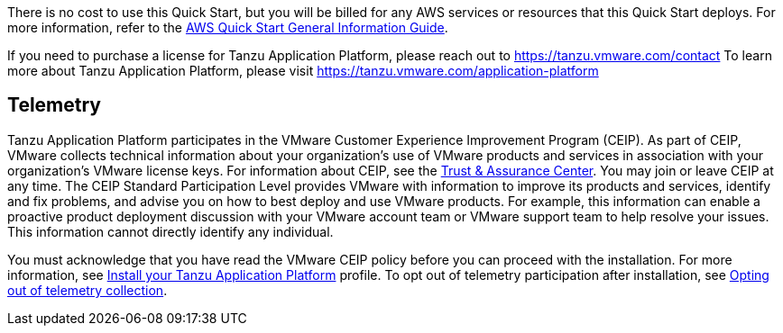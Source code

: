 // Include details about any licenses and how to sign up. Provide links as appropriate.

There is no cost to use this Quick Start, but you will be billed for any AWS services or resources that this Quick Start deploys. For more information, refer to the https://fwd.aws/rA69w?[AWS Quick Start General Information Guide^].

If you need to purchase a license for Tanzu Application Platform, please reach out to https://tanzu.vmware.com/contact[https://tanzu.vmware.com/contact]
To learn more about Tanzu Application Platform, please visit https://tanzu.vmware.com/application-platform[https://tanzu.vmware.com/application-platform]

== Telemetry

Tanzu Application Platform participates in the VMware Customer Experience Improvement Program (CEIP). As part of CEIP, VMware collects technical information about your organization’s use of VMware products and services in association with your organization’s VMware license keys. For information about CEIP, see the http://www.vmware.com/trustvmware/ceip.html[Trust & Assurance Center]. You may join or leave CEIP at any time. The CEIP Standard Participation Level provides VMware with information to improve its products and services, identify and fix problems, and advise you on how to best deploy and use VMware products. For example, this information can enable a proactive product deployment discussion with your VMware account team or VMware support team to help resolve your issues. This information cannot directly identify any individual.

You must acknowledge that you have read the VMware CEIP policy before you can proceed with the installation. For more information, see https://docs.vmware.com/en/VMware-Tanzu-Application-Platform/1.1/tap/GUID-install.html#install-profile[Install your Tanzu Application Platform] profile. To opt out of telemetry participation after installation, see https://docs.vmware.com/en/VMware-Tanzu-Application-Platform/1.1/tap/GUID-opting-out-telemetry.html[Opting out of telemetry collection].